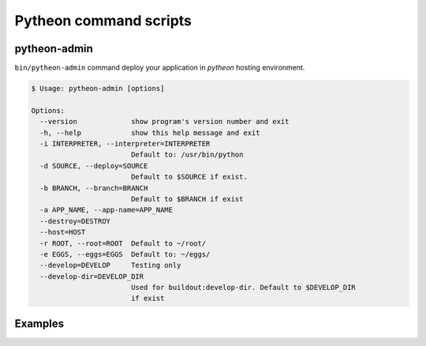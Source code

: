 =======================
Pytheon command scripts
=======================

pytheon-admin
=============

``bin/pytheon-admin`` command deploy your application in *pytheon* hosting environment.

.. code-block:: sh

    $ Usage: pytheon-admin [options]

    Options:
      --version             show program's version number and exit
      -h, --help            show this help message and exit
      -i INTERPRETER, --interpreter=INTERPRETER
                            Default to: /usr/bin/python
      -d SOURCE, --deploy=SOURCE
                            Default to $SOURCE if exist.
      -b BRANCH, --branch=BRANCH
                            Default to $BRANCH if exist
      -a APP_NAME, --app-name=APP_NAME
      --destroy=DESTROY     
      --host=HOST           
      -r ROOT, --root=ROOT  Default to ~/root/
      -e EGGS, --eggs=EGGS  Default to: ~/eggs/
      --develop=DEVELOP     Testing only
      --develop-dir=DEVELOP_DIR
                            Used for buildout:develop-dir. Default to $DEVELOP_DIR
                            if exist

Examples
========


